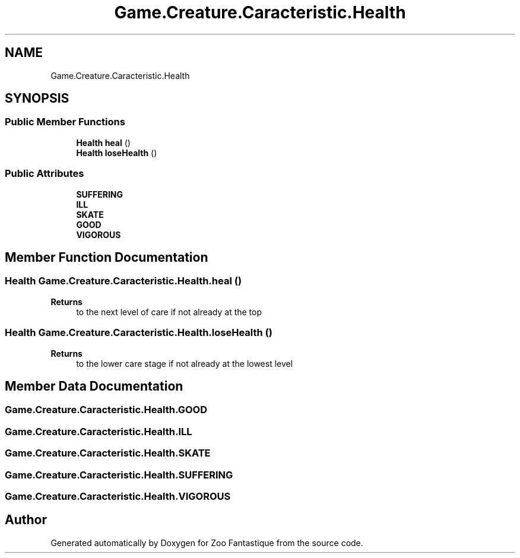 .TH "Game.Creature.Caracteristic.Health" 3 "Version 1.0" "Zoo Fantastique" \" -*- nroff -*-
.ad l
.nh
.SH NAME
Game.Creature.Caracteristic.Health
.SH SYNOPSIS
.br
.PP
.SS "Public Member Functions"

.in +1c
.ti -1c
.RI "\fBHealth\fP \fBheal\fP ()"
.br
.ti -1c
.RI "\fBHealth\fP \fBloseHealth\fP ()"
.br
.in -1c
.SS "Public Attributes"

.in +1c
.ti -1c
.RI "\fBSUFFERING\fP"
.br
.ti -1c
.RI "\fBILL\fP"
.br
.ti -1c
.RI "\fBSKATE\fP"
.br
.ti -1c
.RI "\fBGOOD\fP"
.br
.ti -1c
.RI "\fBVIGOROUS\fP"
.br
.in -1c
.SH "Member Function Documentation"
.PP 
.SS "\fBHealth\fP Game\&.Creature\&.Caracteristic\&.Health\&.heal ()"

.PP
\fBReturns\fP
.RS 4
to the next level of care if not already at the top 
.RE
.PP

.SS "\fBHealth\fP Game\&.Creature\&.Caracteristic\&.Health\&.loseHealth ()"

.PP
\fBReturns\fP
.RS 4
to the lower care stage if not already at the lowest level 
.RE
.PP

.SH "Member Data Documentation"
.PP 
.SS "Game\&.Creature\&.Caracteristic\&.Health\&.GOOD"

.SS "Game\&.Creature\&.Caracteristic\&.Health\&.ILL"

.SS "Game\&.Creature\&.Caracteristic\&.Health\&.SKATE"

.SS "Game\&.Creature\&.Caracteristic\&.Health\&.SUFFERING"

.SS "Game\&.Creature\&.Caracteristic\&.Health\&.VIGOROUS"


.SH "Author"
.PP 
Generated automatically by Doxygen for Zoo Fantastique from the source code\&.
